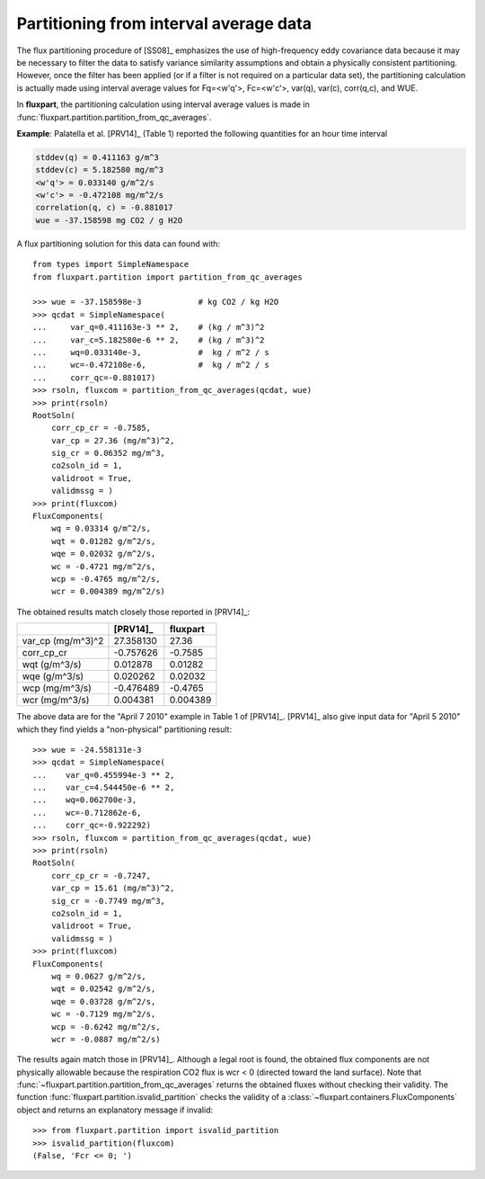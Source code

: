 .. _qcaverage-example:

Partitioning from interval average data
---------------------------------------
The flux partitioning procedure of [SS08]_ emphasizes the use of high-frequency
eddy covariance data because it may be necessary to filter the data to satisfy
variance similarity assumptions and obtain a physically consistent
partitioning. However, once the filter has been applied (or if a filter is not
required on a particular data set), the partitioning calculation is actually
made using interval average values for Fq=<w'q'>, Fc=<w'c'>, var(q), var(c),
corr(q,c), and WUE.

In **fluxpart**, the partitioning calculation using interval average values
is made in :func:`fluxpart.partition.partition_from_qc_averages`.

**Example**: Palatella et al. [PRV14]_ (Table 1) reported the following
quantities for an hour time interval

.. code-block:: none

    stddev(q) = 0.411163 g/m^3
    stddev(c) = 5.182580 mg/m^3
    <w'q'> = 0.033140 g/m^2/s
    <w'c'> = -0.472108 mg/m^2/s
    correlation(q, c) = -0.881017
    wue = -37.158598 mg CO2 / g H2O

A flux partitioning solution for this data can found with::

    from types import SimpleNamespace
    from fluxpart.partition import partition_from_qc_averages

    >>> wue = -37.158598e-3            # kg CO2 / kg H2O
    >>> qcdat = SimpleNamespace(
    ...     var_q=0.411163e-3 ** 2,    # (kg / m^3)^2
    ...     var_c=5.182580e-6 ** 2,    # (kg / m^3)^2
    ...     wq=0.033140e-3,            #  kg / m^2 / s
    ...     wc=-0.472108e-6,           #  kg / m^2 / s
    ...     corr_qc=-0.881017)
    >>> rsoln, fluxcom = partition_from_qc_averages(qcdat, wue)
    >>> print(rsoln)
    RootSoln(
        corr_cp_cr = -0.7585,
        var_cp = 27.36 (mg/m^3)^2,
        sig_cr = 0.06352 mg/m^3,
        co2soln_id = 1,
        validroot = True,
        validmssg = )
    >>> print(fluxcom)
    FluxComponents(
        wq = 0.03314 g/m^2/s,
        wqt = 0.01282 g/m^2/s,
        wqe = 0.02032 g/m^2/s,
        wc = -0.4721 mg/m^2/s,
        wcp = -0.4765 mg/m^2/s,
        wcr = 0.004389 mg/m^2/s)

The obtained results match closely those reported in [PRV14]_:

================= ========= ============
\                 [PRV14]_  **fluxpart**
================= ========= ============
var_cp (mg/m^3)^2 27.358130 27.36
corr_cp_cr        -0.757626 -0.7585
wqt (g/m^3/s)     0.012878  0.01282
wqe (g/m^3/s)     0.020262  0.02032
wcp (mg/m^3/s)    -0.476489 -0.4765
wcr (mg/m^3/s)    0.004381  0.004389
================= ========= ============

The above data are for the "April 7 2010" example in Table 1 of [PRV14]_.
[PRV14]_ also give input data for "April 5 2010" which they find yields a
"non-physical" partitioning result::

    >>> wue = -24.558131e-3
    >>> qcdat = SimpleNamespace(
    ...    var_q=0.455994e-3 ** 2,
    ...    var_c=4.544450e-6 ** 2,
    ...    wq=0.062700e-3,
    ...    wc=-0.712862e-6,
    ...    corr_qc=-0.922292)
    >>> rsoln, fluxcom = partition_from_qc_averages(qcdat, wue)
    >>> print(rsoln)
    RootSoln(
        corr_cp_cr = -0.7247,
        var_cp = 15.61 (mg/m^3)^2,
        sig_cr = -0.7749 mg/m^3,
        co2soln_id = 1,
        validroot = True,
        validmssg = )
    >>> print(fluxcom)
    FluxComponents(
        wq = 0.0627 g/m^2/s,
        wqt = 0.02542 g/m^2/s,
        wqe = 0.03728 g/m^2/s,
        wc = -0.7129 mg/m^2/s,
        wcp = -0.6242 mg/m^2/s,
        wcr = -0.0887 mg/m^2/s)

The results again match those in [PRV14]_. Although a legal root is found,
the obtained flux components are not physically allowable because
the respiration CO2 flux is wcr < 0 (directed toward the land surface).  Note
that :func:`~fluxpart.partition.partition_from_qc_averages` returns the
obtained fluxes without checking their validity. The function
:func:`fluxpart.partition.isvalid_partition` checks the validity of a
:class:`~fluxpart.containers.FluxComponents` object and returns an explanatory
message if invalid::

   >>> from fluxpart.partition import isvalid_partition
   >>> isvalid_partition(fluxcom)
   (False, 'Fcr <= 0; ')
